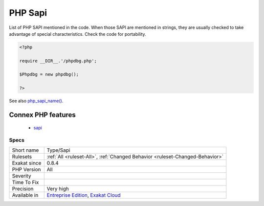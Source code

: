 .. _type-sapi:


.. _php-sapi:

PHP Sapi
++++++++

.. meta::
	:description:
		PHP Sapi: List of PHP SAPI mentioned in the code.
	:twitter:card: summary_large_image
	:twitter:site: @exakat
	:twitter:title: PHP Sapi
	:twitter:description: PHP Sapi: List of PHP SAPI mentioned in the code
	:twitter:creator: @exakat
	:twitter:image:src: https://www.exakat.io/wp-content/uploads/2020/06/logo-exakat.png
	:og:image: https://www.exakat.io/wp-content/uploads/2020/06/logo-exakat.png
	:og:title: PHP Sapi
	:og:type: article
	:og:description: List of PHP SAPI mentioned in the code
	:og:url: https://exakat.readthedocs.io/en/latest/Reference/Rules/PHP Sapi.html
	:og:locale: en

.. raw:: html


	<script type="application/ld+json">{"@context":"https:\/\/schema.org","@graph":[{"@type":"WebPage","@id":"https:\/\/php-tips.readthedocs.io\/en\/latest\/Reference\/Rules\/Type\/Sapi.html","url":"https:\/\/php-tips.readthedocs.io\/en\/latest\/Reference\/Rules\/Type\/Sapi.html","name":"PHP Sapi","isPartOf":{"@id":"https:\/\/www.exakat.io\/"},"datePublished":"Fri, 10 Jan 2025 09:46:18 +0000","dateModified":"Fri, 10 Jan 2025 09:46:18 +0000","description":"List of PHP SAPI mentioned in the code","inLanguage":"en-US","potentialAction":[{"@type":"ReadAction","target":["https:\/\/exakat.readthedocs.io\/en\/latest\/PHP Sapi.html"]}]},{"@type":"WebSite","@id":"https:\/\/www.exakat.io\/","url":"https:\/\/www.exakat.io\/","name":"Exakat","description":"Smart PHP static analysis","inLanguage":"en-US"}]}</script>

List of PHP SAPI mentioned in the code. When those SAPI are mentioned in strings, they are usually checked to take advantage of special characteristics. Check the code for portability.

.. code-block:: php
   
   <?php
   
   require __DIR__.'/phpdbg.php';
   
   $Phpdbg = new phpdbg();
   
   ?>

See also `php_sapi_name() <https://www.php.net/manual/en/function.php-sapi-name.php>`_.

Connex PHP features
-------------------

  + `sapi <https://php-dictionary.readthedocs.io/en/latest/dictionary/sapi.ini.html>`_


Specs
_____

+--------------+-------------------------------------------------------------------------------------------------------------------------+
| Short name   | Type/Sapi                                                                                                               |
+--------------+-------------------------------------------------------------------------------------------------------------------------+
| Rulesets     | :ref:`All <ruleset-All>`, :ref:`Changed Behavior <ruleset-Changed-Behavior>`                                            |
+--------------+-------------------------------------------------------------------------------------------------------------------------+
| Exakat since | 0.8.4                                                                                                                   |
+--------------+-------------------------------------------------------------------------------------------------------------------------+
| PHP Version  | All                                                                                                                     |
+--------------+-------------------------------------------------------------------------------------------------------------------------+
| Severity     |                                                                                                                         |
+--------------+-------------------------------------------------------------------------------------------------------------------------+
| Time To Fix  |                                                                                                                         |
+--------------+-------------------------------------------------------------------------------------------------------------------------+
| Precision    | Very high                                                                                                               |
+--------------+-------------------------------------------------------------------------------------------------------------------------+
| Available in | `Entreprise Edition <https://www.exakat.io/entreprise-edition>`_, `Exakat Cloud <https://www.exakat.io/exakat-cloud/>`_ |
+--------------+-------------------------------------------------------------------------------------------------------------------------+


